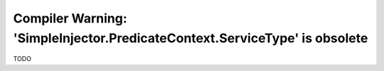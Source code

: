 ===========================================================================
Compiler Warning: 'SimpleInjector.PredicateContext.ServiceType' is obsolete
===========================================================================

TODO
